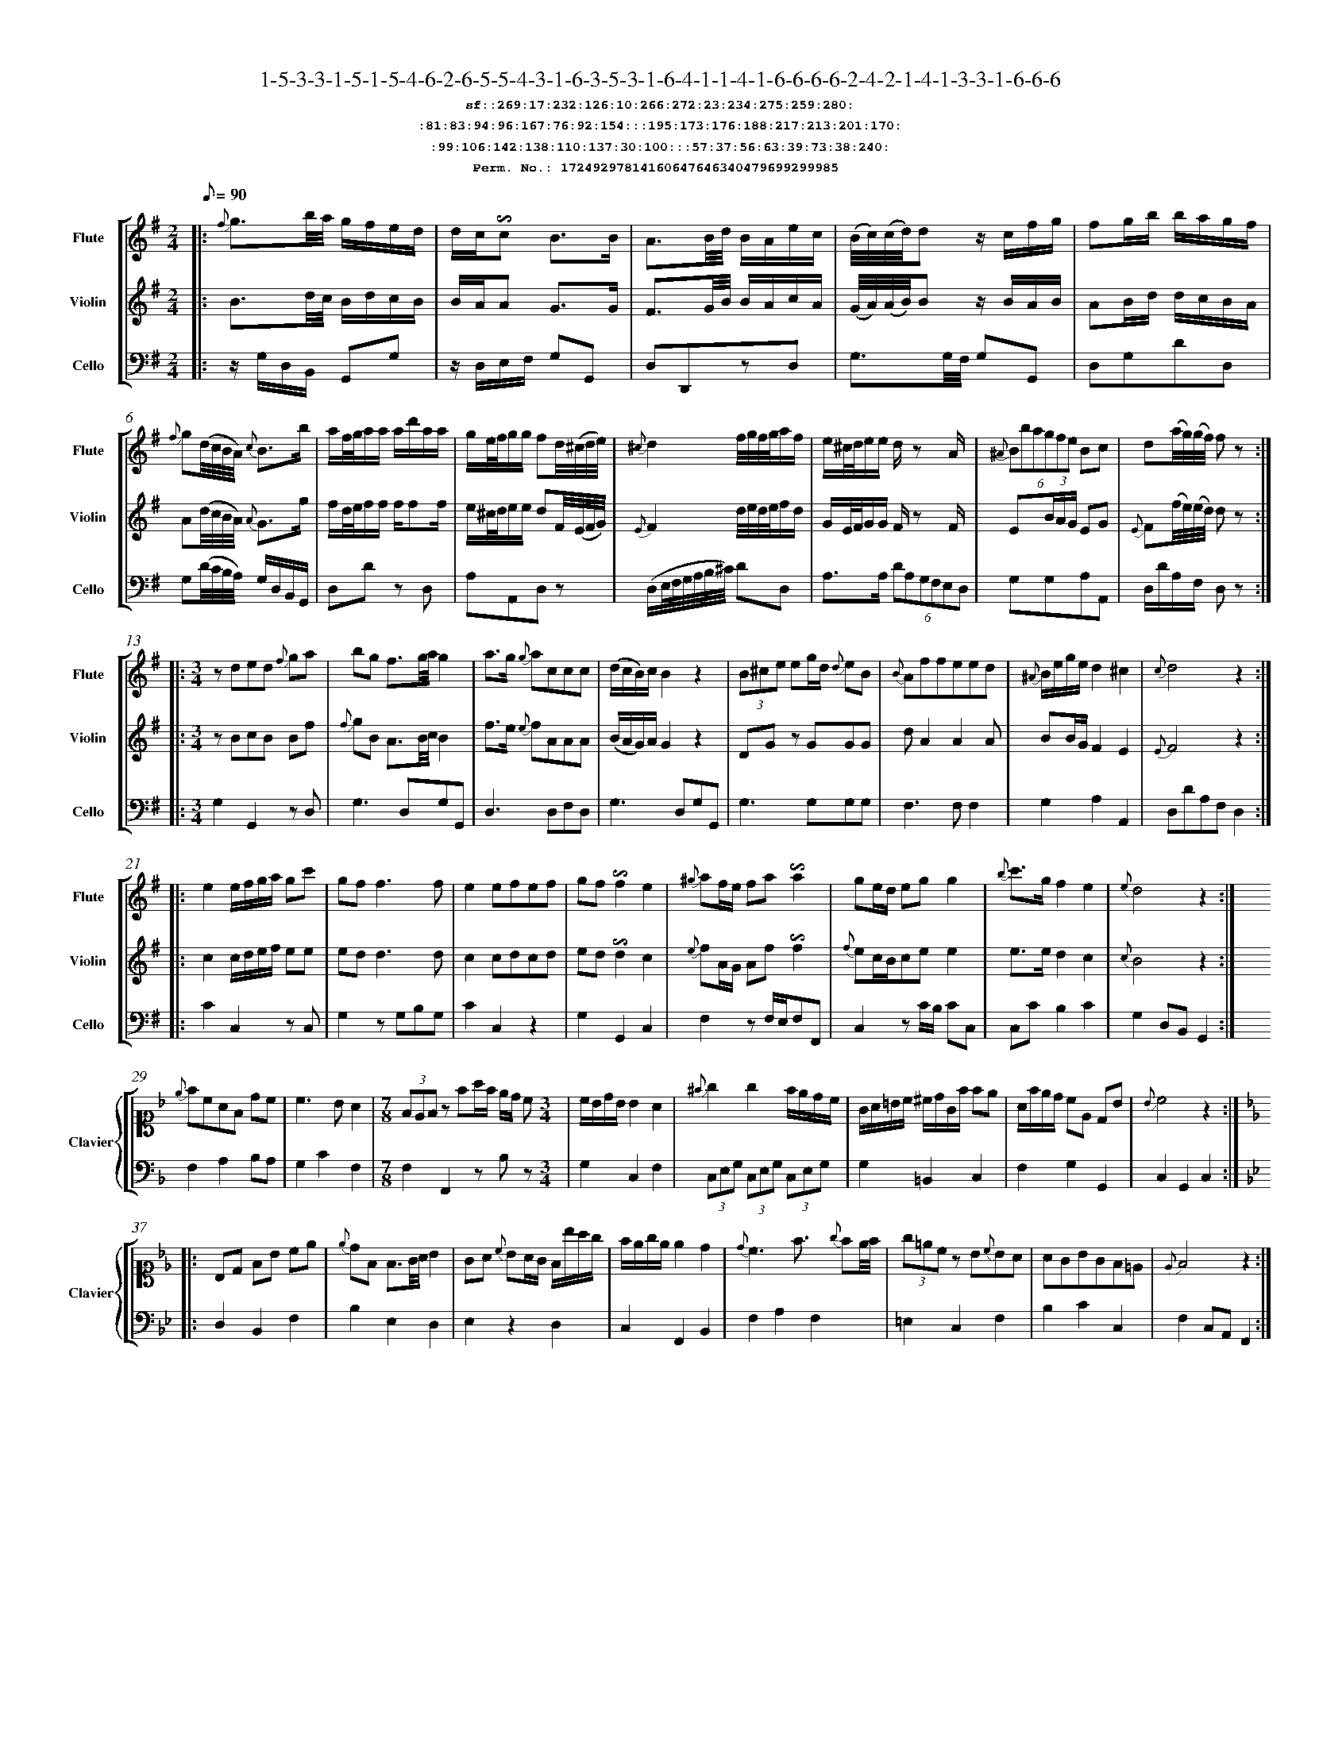 %%scale 0.50
%%pagewidth 21.10cm
%%bgcolor white
%%topspace 0
%%composerspace 0
%%leftmargin 0.80cm
%%rightmargin 0.80cm
%%barsperstaff	0 % number of measures per staff
%%equalbars false
%%measurebox false % measure numbers in a box
%%measurenb	0
%
X:17249297814160647646340479699299985 
T:1-5-3-3-1-5-1-5-4-6-2-6-5-5-4-3-1-6-3-5-3-1-6-4-1-1-4-1-6-6-6-6-2-4-2-1-4-1-3-3-1-6-6-6
%%setfont-1 Courier-Bold 12
T:$1sf::269:17:232:126:10:266:272:23:234:275:259:280:$0
T:$1:81:83:94:96:167:76:92:154:::195:173:176:188:217:213:201:170:$0
T:$1:99:106:142:138:110:137:30:100:::57:37:56:63:39:73:38:240:$0
T:$1Perm. No.: 17249297814160647646340479699299985 $0
M:2/4
L:1/8
Q:1/8=90
V:1 clef=treble sname=Flute
V:2 clef=treble sname=Violin 
V:3 clef=alto1 sname=Clavier 
V:4 clef=bass 
V:5 clef=bass sname=Cello
%%staves [ 1 2 {3 4} 5]
K:G
%
%%MIDI program 1 73       % Instrument 74 Flute
%%MIDI program 2 40       % Instrument 41 Violin
%%MIDI program 3 06       % Instrument 07 Harpsichord
%%MIDI program 4 06       % Instrument 07 Harpsichord
%%MIDI program 5 42       % Instrument 43 Cello
%%staffnonote 0
%
% Part I (12 bars)
%
[V:1]|:  {f}g3/b/4a/4 g/f/e/d/ | d/c/!invertedturn!c B3/B/ | A3/B/4d/4 B/A/e/c/ | (B/4c/4)(c/4d/4)dz/ c/f/g/ | fg/b/ b/a/g/f/ | {f}g(d/4c/4B/4A/4) {c}B3/b/ | a/f/4g/4a/a/ a/d'/a/a/ | g/e/4f/4g/g/ fd/4(^c/4d/4e/4) | {^c}d2f/4g/4f/4g/4a/f/ | e/^c/4d/4e/e/ d/z A/ | (6{^A}Bbagfe Bc | d(a/4g/4)(g/4f/4) fz :|
[V:2]|:  B3/d/4c/4 B/d/c/B/ | B/A/A G3/G/ | F3/G/4B/4 B/A/c/A/ | (G/4A/4)(A/4B/4)Bz/ B/A/B/ | AB/d/ d/c/B/A/ | A(d/4c/4B/4A/4) {A}G3/g/ | f/d/4e/4f/f/ f/ff/ | e/^c/4d/4e/e/ dF/4(E/4F/4G/4) | {E}F2d/4e/4d/4e/4f/d/ | G/E/4F/4G/G/ F/z F/ | E(3B/A/G/ EG | {E}F(f/4e/4)(e/4d/4) dz :|
[V:3]|: z4 | z4 | z4 | z4 | z4 | z4 | z4 | z4 | z4 | z4 | z4 | z4 :| 
[V:4]|: z4 | z4 | z4 | z4 | z4 | z4 | z4 | z4 | z4 | z4 | z4 | z4 :| 
[V:5]|:  z/G,/D,/B,,/ G,,G, | z/D,/E,/F,/ G,G,, | D,D,,zD, | G,3/G,/4F,/4 G,G,, | D,G,DD, | G,(D/4C/4B,/4A,/4) G,/D,/B,,/G,,/ | D,Dz D, | A,A,,D,z | (D,/E,/4F,/4G,/4A,/4B,/4^C/4) DD, | A,3/A,/ (6DA,G,F,E,D, | G,G,A,A,, | D,/D/A,/F,/ D,z :|
%
% Part II (8 + 8 bars)
%
[V:1]|: [M:3/4] zded {f}ga | bg f3/g/4a/4g2 | a3/g/ {g}accc | (d/c/B/)c/B2z2 | (3B^ce eg/d/ {d}eB | {B}Affeed | {^A}B/e/g/e/d2^c2 | {c}d4z2 :|
|: e2e/f/g/a/ gc' | gf f3f | e2efef | gf!invertedturn!f2e2 | {^g}af/e/ fa!invertedturn!a2 | ge/d/ egg2 | {b}c'3/g/f2e2 | {e}d4z2 :|
[V:2]|: [M:3/4] zBcB Bf | {f}gB A3/B/4c/4B2 | f3/e/ {e}fAAA | (B/A/G/)A/G2z2 | DGz GGG | dA2A2A | BB/G/F2E2 | {E}F4z2 :|
|: c2c/d/e/f/ ee | edd3d | c2cdcd | ed!invertedturn!d2c2 | {e}fA/G/ Af!invertedturn!f2 | {f}ec/B/cee2 | e3/e/d2c2 | {c}B4z2 :|
[V:3]|: [M:3/4]z6 | z6 | z6 | z6 | z6 | z6 | z6 | z6 :|
|: z6 | z6 | z6 | z6 | z6 | z6 | z6 | z6 :| 
[V:4]|: [M:3/4]z6 | z6 | z6 | z6 | z6 | z6 | z6 | z6 :|
|: z6 | z6 | z6 | z6 | z6 | z6 | z6 | z6 :| 
[V:5]|: [M:3/4] G,2G,,2zD, | G,3D,G,G,, | D,3D,F,D, | G,3D,G,G,, | G,3G,G,G, | F,3F,F,2 | G,2A,2A,,2 | D,DA,F,D,2 :|
|: C2C,2zC, | G,2zG,B,G, | C2C,2z2 | G,2G,,2C,2 | F,2zF,/E,/F,F,, | C,2zC/B,/ CC, | C,CB,2C2 | G,2D,B,,G,,2 :|
%
% Part III (8 + 8 bars)
%
[V:1]|: z6 | z6 | [M:7/8] z6z [M:3/4] | z6 | z6 | z6 | z6 | z6 :|
|: z6 | z6 | z6 | z6 | z6 | z6 | z6 | z6 :|] 
[V:2]|: z6 | z6 | [M:7/8] z6z [M:3/4] | z6 | z6 | z6 | z6 | z6 :|
|: z6 | z6 | z6 | z6 | z6 | z6 | z6 | z6 :|]  
[V:3]|: [K:F] {e}fcAF dc | c3BA2 | [M:7/8](3FEFz fa/f/ e/d/ c[M:3/4]  | c/B/d/B/ B2 A2 | {^f}g2g2f/e/d/c/ | G/A/=B/c/ ^c/d/G/f/ fe | A/f/e/d/ cE DB | {B}c4z2 :|
|: [K:Bb] B,D FB ce | {e}dF F3/G/4A/4 B2 | GA {c}BA/G/ F/b/a/g/ | f/e/g/e/ e2d2 | {d}c3f3/ {g}fe/4f/4 | (3g=ecz B{c}BA | AGBGF=E | {E}F4z2 :|]
[V:4]|: [K:F] F,2A,2B,A, | G,2C2F,2 | [M:7/8]F,2F,,2zB,z[M:3/4]  | G,2C,2F,2 | (3C,E,G, (3C,E,G, (3C,E,G, | G,2=B,,2C,2 | F,2G,2G,,2 | C,2G,,2C,2 :|
|: [K:Bb] D,2B,,2F,2 | B,2E,2D,2 | E,2z2D,2 | C,2F,,2B,,2 | F,2A,2F,2 | =E,2C,2F,2 | B,2C2C,2 | F,2C,A,,F,,2 :|]
[V:5]|: z6 | z6 | [M:7/8] z6z [M:3/4] | z6 | z6 | z6 | z6 | z6 :|
|: z6 | z6 | z6 | z6 | z6 | z6 | z6 | z6 :|]  
